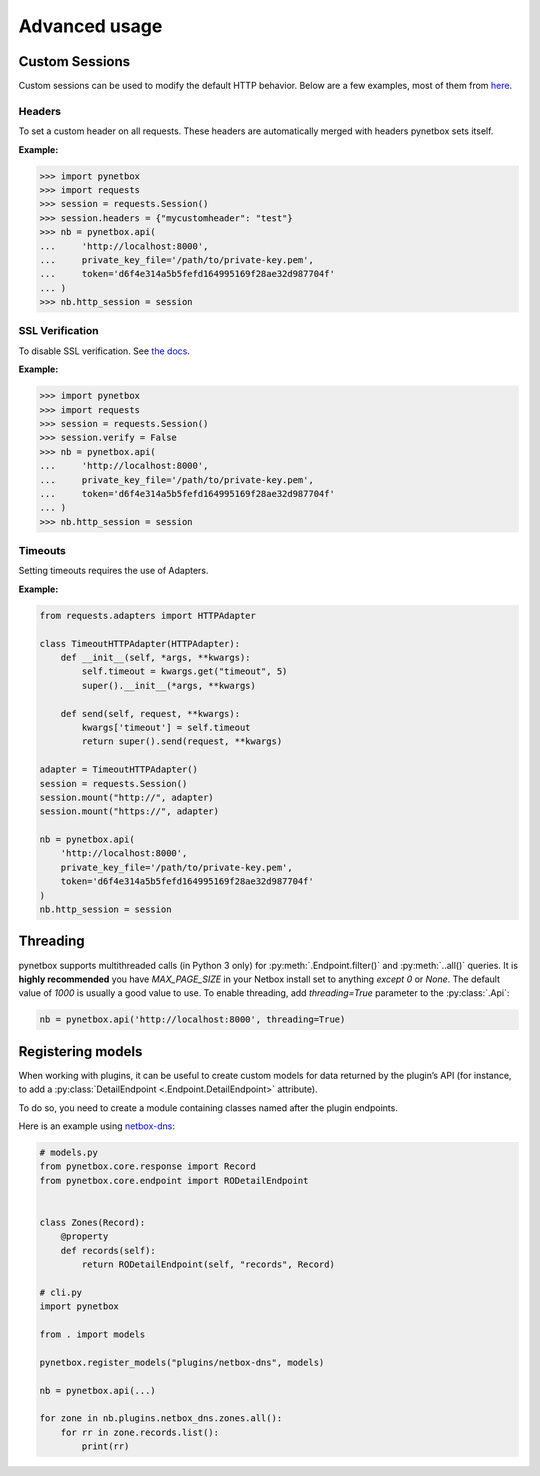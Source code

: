 ==============
Advanced usage
==============

Custom Sessions
===============

Custom sessions can be used to modify the default HTTP behavior. Below are a few examples, most of them from `here <https://hodovi.ch/blog/advanced-usage-python-requests-timeouts-retries-hooks/>`_.

Headers
*******

To set a custom header on all requests. These headers are automatically merged with headers pynetbox sets itself.

:Example:

>>> import pynetbox
>>> import requests
>>> session = requests.Session()
>>> session.headers = {"mycustomheader": "test"}
>>> nb = pynetbox.api(
...     'http://localhost:8000',
...     private_key_file='/path/to/private-key.pem',
...     token='d6f4e314a5b5fefd164995169f28ae32d987704f'
... )
>>> nb.http_session = session


SSL Verification
****************

To disable SSL verification. See `the docs <https://requests.readthedocs.io/en/stable/user/advanced/#ssl-cert-verification>`_.

:Example:

>>> import pynetbox
>>> import requests
>>> session = requests.Session()
>>> session.verify = False
>>> nb = pynetbox.api(
...     'http://localhost:8000',
...     private_key_file='/path/to/private-key.pem',
...     token='d6f4e314a5b5fefd164995169f28ae32d987704f'
... )
>>> nb.http_session = session


Timeouts
********

Setting timeouts requires the use of Adapters.

:Example:

.. code-block:: python

    from requests.adapters import HTTPAdapter

    class TimeoutHTTPAdapter(HTTPAdapter):
        def __init__(self, *args, **kwargs):
            self.timeout = kwargs.get("timeout", 5)
            super().__init__(*args, **kwargs)

        def send(self, request, **kwargs):
            kwargs['timeout'] = self.timeout
            return super().send(request, **kwargs)

    adapter = TimeoutHTTPAdapter()
    session = requests.Session()
    session.mount("http://", adapter)
    session.mount("https://", adapter)

    nb = pynetbox.api(
        'http://localhost:8000',
        private_key_file='/path/to/private-key.pem',
        token='d6f4e314a5b5fefd164995169f28ae32d987704f'
    )
    nb.http_session = session


Threading
=========

pynetbox supports multithreaded calls (in Python 3 only) for
:py:meth:`.Endpoint.filter()` and :py:meth:`..all()` queries. It is **highly
recommended** you have `MAX_PAGE_SIZE` in your Netbox install set to anything
*except* `0` or `None`. The default value of `1000` is usually a good value to
use. To enable threading, add `threading=True` parameter to the
:py:class:`.Api`:

.. code-block:: python

   nb = pynetbox.api('http://localhost:8000', threading=True)


.. _registering-models:

Registering models
==================

When working with plugins, it can be useful to create custom models for data
returned by the plugin’s API (for instance, to add a :py:class:`DetailEndpoint
<.Endpoint.DetailEndpoint>` attribute).

To do so, you need to create a module containing classes named after the plugin
endpoints.

Here is an example using `netbox-dns
<https://github.com/auroraresearchlab/netbox-dns>`_:

.. code-block:: python

   # models.py
   from pynetbox.core.response import Record
   from pynetbox.core.endpoint import RODetailEndpoint


   class Zones(Record):
       @property
       def records(self):
           return RODetailEndpoint(self, "records", Record)

   # cli.py
   import pynetbox

   from . import models

   pynetbox.register_models("plugins/netbox-dns", models)

   nb = pynetbox.api(...)

   for zone in nb.plugins.netbox_dns.zones.all():
       for rr in zone.records.list():
           print(rr)
